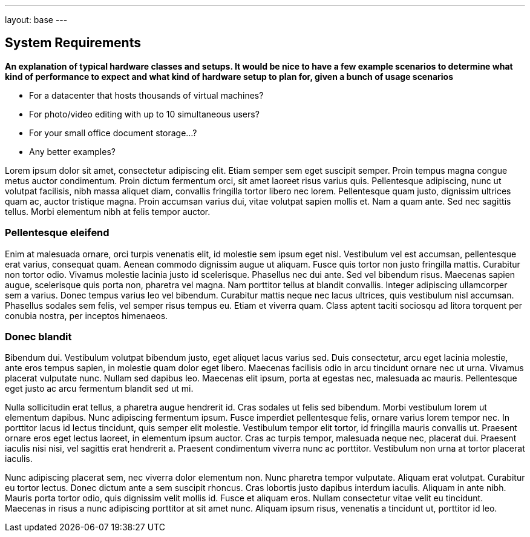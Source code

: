 ---
layout: base
---

System Requirements
-------------------

*An explanation of typical hardware classes and setups. It would be
nice to have a few example scenarios to determine what kind of
performance to expect and what kind of hardware setup to plan for,
given a bunch of usage scenarios*

 * For a datacenter that hosts thousands of virtual machines?
 * For photo/video editing with up to 10 simultaneous users?
 * For your small office document storage...?
 * Any better examples?

Lorem ipsum dolor sit amet, consectetur adipiscing elit. Etiam semper
sem eget suscipit semper. Proin tempus magna congue metus auctor
condimentum. Proin dictum fermentum orci, sit amet laoreet risus
varius quis. Pellentesque adipiscing, nunc ut volutpat facilisis, nibh
massa aliquet diam, convallis fringilla tortor libero nec
lorem. Pellentesque quam justo, dignissim ultrices quam ac, auctor
tristique magna. Proin accumsan varius dui, vitae volutpat sapien
mollis et. Nam a quam ante. Sed nec sagittis tellus. Morbi elementum
nibh at felis tempor auctor.

Pellentesque eleifend
~~~~~~~~~~~~~~~~~~~~~

Enim at malesuada ornare, orci turpis venenatis elit, id molestie sem
ipsum eget nisl. Vestibulum vel est accumsan, pellentesque erat
varius, consequat quam. Aenean commodo dignissim augue ut
aliquam. Fusce quis tortor non justo fringilla mattis. Curabitur non
tortor odio. Vivamus molestie lacinia justo id scelerisque. Phasellus
nec dui ante. Sed vel bibendum risus. Maecenas sapien augue,
scelerisque quis porta non, pharetra vel magna. Nam porttitor tellus
at blandit convallis. Integer adipiscing ullamcorper sem a
varius. Donec tempus varius leo vel bibendum. Curabitur mattis neque
nec lacus ultrices, quis vestibulum nisl accumsan. Phasellus sodales
sem felis, vel semper risus tempus eu. Etiam et viverra quam. Class
aptent taciti sociosqu ad litora torquent per conubia nostra, per
inceptos himenaeos.

Donec blandit 
~~~~~~~~~~~~~

Bibendum dui. Vestibulum volutpat bibendum justo, eget
aliquet lacus varius sed. Duis consectetur, arcu eget lacinia
molestie, ante eros tempus sapien, in molestie quam dolor eget
libero. Maecenas facilisis odio in arcu tincidunt ornare nec ut
urna. Vivamus placerat vulputate nunc. Nullam sed dapibus
leo. Maecenas elit ipsum, porta at egestas nec, malesuada ac
mauris. Pellentesque eget justo ac arcu fermentum blandit sed ut mi.

Nulla sollicitudin erat tellus, a pharetra augue hendrerit id. Cras
sodales ut felis sed bibendum. Morbi vestibulum lorem ut elementum
dapibus. Nunc adipiscing fermentum ipsum. Fusce imperdiet pellentesque
felis, ornare varius lorem tempor nec. In porttitor lacus id lectus
tincidunt, quis semper elit molestie. Vestibulum tempor elit tortor,
id fringilla mauris convallis ut. Praesent ornare eros eget lectus
laoreet, in elementum ipsum auctor. Cras ac turpis tempor, malesuada
neque nec, placerat dui. Praesent iaculis nisi nisi, vel sagittis erat
hendrerit a. Praesent condimentum viverra nunc ac
porttitor. Vestibulum non urna at tortor placerat iaculis.

Nunc adipiscing placerat sem, nec viverra dolor elementum non. Nunc
pharetra tempor vulputate. Aliquam erat volutpat. Curabitur eu tortor
lectus. Donec dictum ante a sem suscipit rhoncus. Cras lobortis justo
dapibus interdum iaculis. Aliquam in ante nibh. Mauris porta tortor
odio, quis dignissim velit mollis id. Fusce et aliquam eros. Nullam
consectetur vitae velit eu tincidunt. Maecenas in risus a nunc
adipiscing porttitor at sit amet nunc. Aliquam ipsum risus, venenatis
a tincidunt ut, porttitor id leo.